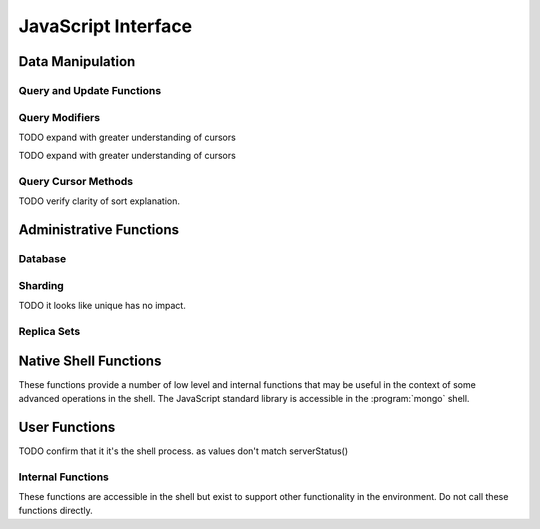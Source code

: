 ====================
JavaScript Interface
====================

.. highlight_language: javascript
.. highlight:: javascript

Data Manipulation
-----------------

Query and Update Functions
~~~~~~~~~~~~~~~~~~~~~~~~~~

.. js:function:: find(query,projection)

   :param JSON query: A :term:`JSON document` that specifies the
                     :term:`query` using valid :term:`JSON` and
                     :doc:`query operators </reference/operators>`.

   :param JSON projection: A JSON document that controls the
                           :term:`projection`, or the contents of the
                           data returned.

   :returns: All of the documents that match the ``query`` document.

   Provides access to querying functionality. The argument to
   ``find()`` takes the form of a :term:`JSON` document. See the
   ":doc:`/reference/operators`" for an overview of the available
   operators to provide query functionality.

.. js:function:: findOne(query)

   :param JSON query: A JSON document that specifies the :term:`query`
                     using valid JSON and :doc:`query operators
                     </reference/operators>`.

   :returns: One document that satisfies the query specified as the
             argument to this function.

   If multiple documents satisfy the query, this method returns the
   first document according to the :term:`natural order` or insertion
   order in :term:`capped collections <capped collection>`.

.. js:function:: save()

   Provides the ability to create a new document in the current
   database and collection. The argument to ``save()`` takes the form
   of a :term;`JSON` document. See ":ref:`update-operators`" for a
   reference of all operators that affect updates.

.. js:function:: update()

   Provides the ability to update an existing document in the current
   database and collection. The argument to ``update()`` takes the
   form of a :term;`JSON` document. See ":ref:`update-operators`" for
   a reference of all operators that affect updates.

Query Modifiers
~~~~~~~~~~~~~~~

.. js:function:: next()

   Returns the next document in the cursor returned by the
   :js:func:`find()` function. See :js:func:`hasNext()` for related
   functionality.

TODO expand with greater understanding of cursors

.. js:function:: size()

   :returns: A count of the number of documents that match the
             :js:func:`find()` query.

.. js:function:: explain()

   :returns: A document that describes the process used to return the
             query.

   This method may provide useful insight when attempting to optimize
   a query.

   .. seealso:: :mongodb:operator:`$explain` for related functionality
      and ":doc:`/applications/optimization`" regarding optimization
      strategies.

.. js:function:: showDiskLoc()

   :returns: A document that describes the on-disk location of the
             objects returned by the query.

   .. seealso:: :mongodb:operator:`$showDiskLoc` for related
      functionality.

.. js:function:: forEach()

   Provides the ability to loop or iterate over the cursor returned by
   a :js:func:`find()` query and returns each result on the
   shell. Specify a JavaScript function as the argument for the
   ``forEach()`` function. Consider the following example: ::

         db.users.find().forEach( function(u) { print("user: " + u.name); } );

   .. seealso:: :js:func:`map()` for similar functionality.

.. js:function:: map()

   Provides the ability to loop or iterate over the cursor returned by
   a :js:func:`find()` query and returns each result as the member of
   an array. Specify a JavaScript function as the argument for the
   ``map()`` function. Consider the following example: ::

         db.users.find().map( function(u) { print("user: " + u.name); } );

   .. seealso:: :js:func:`forEach()` for similar functionality.

.. js:function:: hasNext()

   :returns: boolean.

   ``hasNext()`` returns ``true`` if the cursor returned by the
   :js:func:`find()` query contains documents that can be iterated
   over to return results.

TODO expand with greater understanding of cursors

Query Cursor Methods
~~~~~~~~~~~~~~~~~~~~

.. js:function:: count()

   Append the ``count()`` method to a ":js:func:`.find()`" query to
   return the number of matching objects for any query. ``count()`` is
   optimized to perform this operation on the MongoDB server rather
   than in the application code.

   In normal operation, ``count()`` ignores the effects of the
   :js:func:`skip()` and :js:func:`limit()`. To consider these
   effects specify "``count(true)``".

.. js:function:: limit()

   Append the ``limit()`` method to a ":js:func:`find()`" query to
   specifies the maximum number of documents a query will
   return. ``limit()`` is analogous to the ``LIMIT`` statement in a
   SQL database.

   Use ``limit()`` to maximize performance and avoid having MongoDB
   return more results than are required for processing.

   A ``limit()`` value of 0 (e.g. "``.limit(0)``") is equivalent to
   setting no limit.

.. js:function:: skip()

   Append ``skip()`` to a ":js:func:`.find()`" query to control where
   MongoDB begins returning results. This approach may be useful in
   implementing "paged" results. Consider the following JavaScript
   function as an example of the sort function: ::

        function printStudents(pageNumber, nPerPage) {
           print("Page: " + pageNumber);
           db.students.find().skip((pageNumber-1)*nPerPage).limit(nPerPage).forEach( function(student) { print(student.name + "<p>"); } );
        }

   The ``skip()`` method can be quite costly because it requires the
   serer to walk from the beginning of the collection or index to get
   the offset or skip position before beginning to return result. As
   offset (e.g. ``pageNumber`` above) increases, ``skip()`` will
   become slower and more CPU intensive. With larger collections,
   ``skip()`` may become IO bound.

   Consider using range-based pagination for these kinds of
   tasks. That is, query for a range of objects, using logic within
   the application to determine the pagination rather than the
   database itself. This approach features better index utilization,
   if you do not need to easily jump to a specific page.

.. js:function:: snapshot()

   Append the ``snapshot()`` method to the :js:func:`find()` query to
   toggle the "snapshot" mode. This ensures that the query will not
   miss any documents and return no duplicates, when objects are
   updated while the query runs. Snapshot mode does not impact the
   handling of documents which are added or removed during the query.

   Queries with results of less less than 1 megabyte are effectively
   snapshotted.

TODO verify clarity of sort explanation.

.. js:function:: sort()

   Append the ``sort()`` method to the :js:func:`find()`" queries to control
   the order that matching documents are returned by the
   operation. Consider the following example: ::

        db.collection.find().sort( { age: -1 } );

   Here, all documents in ``collection`` are returned ordered based on
   the ``age`` field in descending order. Specify a value of negative
   one (e.g. "``-1``", as above) to sort in descending order or a
   positive value (e.g. "``1``") to sort in ascending order.

   Unless you have a index for the specified key pattern, use
   ``sort()`` in conjunction with :js:func:`limit()` to avoid
   requiring MongoDB to perform a large in-memory
   sort. :js:func:`limit()` increases the speed and reduce the amount
   of memory required to return this query by way of an optimized
   algorithm.

Administrative Functions
------------------------

Database
~~~~~~~~

.. js:function:: db.addUser("username", "password"[, readOnly])

   :param string username: Specifies a new username.

   :param string password: Specifies the corresponding password.

   :param boolean readOnly: Optionally restricts a user to read-privileges
                            only. Defaults to false.

   Use this function to create new database users, by specifying a
   username, password as arguments to the command. If you want to
   restrict this user to only have read-only privileges; however, this
   defaults to false.

.. js:function:: db.auth("username", "password")

   :param string username: Specifies an existing username with access
                           privileges for this database.

   :param string password: Specifies the corresponding password.

   Allows a user to authenticate to the database from within the
   shell. Alternatively use :option:`mongo --username` and
   :option:`--password <mongo --password>` to specify authentication
   credentials.

.. js:function:: db.cloneDatabase("hostname")

   :param string hostname: Specifies the hostname to copy the current
                           node.

   Use this function to copy a database from a remote to the current
   database. The command assumes that the remote database has the same
   name as the current database. Use the following command to change
   to the database "``importdb``": ::

        use importdb

   New databases are implicitly created, so the current host does not
   need to have a database named ``importdb`` for this command to
   succeed.

   This function provides a wrapper around the MongoDB database
   command ":mongodb:command:`clone`." The :mongodb:command:`copydb`
   database command provide related functionality.

.. js:function:: db.commandHelp(command)

   :param command: Specifies a :doc:`database command name
                   </reference/commands>`.

   :returns: Help text for a :doc:`database commands </reference/commands>`.

.. js:function:: db.copyDatabase(origin, destination, hostname)

   :param database origin: Specifies the name of the database on the
                           origin system.

   :param database destination: Specifies the name of the database
                                that you wish to copy the origin
                                database into.

   :param origin hostname: Indicate the hostname of the origin database
                           host.

   Use this function to copy a specific database, named "``origin``"
   running on the system accessible via "``hostname``" into the local
   database named "``destination``". The destination database will be
   created implicitly if it does not already exit.

   This function provides a wrapper around the MongoDB database
   command ":mongodb:command:`copydb`." The :mongodb:command:`clone`
   database command provide related functionality.

.. js:function:: db.createCollection(name [{size: <value>, capped: <boolean> , max <bytes>}] )

   :param string name: Specifies the name of a collection to create.

   :param JSON capped: Optional. If specified this document creates a
                       capped collection. The capped argument is a
                       JSON document that contains the following three
                       fields:

   :param bytes size: Specifies a maximum size in bytes, for the as a
                      ":term:`cap <capped collection>` for the
                      collection.

   :param boolean capped: Enables a :term:`collection cap <capped
                          collection>`. False by default. If enabled,
                          you must specify a ``size`` parameter.

   :param int max: Optional. Specifies a maximum "cap," in number of
                   documents for capped collections. You must also
                   specify ``size`` when specifying ``max``.

   Explicitly creates a new collation. Because collections are
   created implicitly when referenced, this command is primarily used
   for creating new capped collections.

   Capped collections have maximum size or document counts that limit
   their ability to grow beyond maximum thresholds. All capped
   collections must specify a maximum size, but may also specify a
   maximum document count. Documents will be truncated if a collection
   reaches the maximum size limit before the maximum document count,
   documents will be truncated. Consider the following example: ::

        db..createCollection(log, { size : 5120, capped : true, max : 5000 } )

   This command creates a collection named log with a maximum size of
   5 megabytes (5120 bytes,) or a maximum of 5000 documents.

   This command provides a wrapper around the database command
   ":mongodb:command:`create`. See the ":doc:`/core/capped-collections`"
   document for more information about capped collections.

.. js:function:: db.currentOp()

   :returns: A :term:`JSON` document that contains an array named
             "``inprog``".

   The ``inprog`` array reports the current operation in the database
   instance.

.. js:function:: db.dropDatabase()

   Removes (and deletes) the current database. Does not change the
   current database, so the creation of any documents in this database
   will create.

.. js:function:: db.eval(function, arguments)

   :param JavaScript function: A JavaScript function.

   :param arguments: A list of arguments to be passed to the
                     JavaScript function.

   Makes it possible to execute JavaScript codes using the JavaScript
   interpreter embeded in the database server. In this environment the
   "``db``" variable on the server is set to the name of the current
   database.

   .. warning::

      Do not use :js:func:`db.eval()` for long running operations, as
      :js:func:`db.eval()` blocks all other operations. Consider using
      :doc:`map reduce </core/map-reduce>` for similar functionality in
      these situations.

.. js:function:: db.getCollection(name)

   :param name: The name of a collection.

   :returns: The name of a collection.

   Use this command to describe collections that may interact with the
   shell itself, including collections with names that begin with
   "``_``" or mirror the :doc:`database commands
   </reference/commands>`.

.. js:function:: db.getCollectionNames()

   :returns: An array containing all collections in the existing
             database.

.. js:function:: db.getLastError()

   :returns: The last error message as a string.

   In many situation MongoDB drivers and users will, attach this
   command to a write operation to ensure that writes succeed. Using
   This "safe mode" is ideal for many--but not all--write operations.

   .. seealso:: ":ref:`Replica Set Write Propagation <replica-set-write-propagation>`"
      and ":mongodb:command:`getLastError`."

.. js:function:: db.getLastErrorObj()

   :returns: A full JSON document with status information.

.. js:function:: db.getMongo()

   :returns: The current connection status.

   This is returned when the shell initiates. Use this command to
   ensure that your :option:`mongo` instance is connected to the
   proper database instance.

.. js:function:: db.getMongo().setSlaveOk()

   For the current session, this command permits read operations from
   non-master (i.e. :term:`slave` or :term:`secondary`) nodes.

   In essence, this indicates that "eventually consistent" read
   operations are acceptable for the current connection. This function
   Provides the same functionality as :js:func:`rs.slaveOk()`.

.. js:function:: db.getName()

   :returns: the current database name.

.. js:function:: db.getPrevError()

   :returns: A status document, containing the errors.

   This output reports all errors since the last time the
   :mongodb:command:`resetError` (also :js:func:`db.resetError()`)
   command was issued.

   This command provides a wrapper around the
   :mongodb:command:`getPrevError` command.

.. js:function:: db.getProfilingLevel()

   This function provides a wrapper around the database command
   ":mongodb:command:`profile`" and returns the current profiling
   level.

   .. deprecated:: 1.8.4
      Use :js:func:`db.getProfilingStatus()` for related functionality.

.. js:function:: db.getProfilingStatus()

   :returns: The current :mongodb:command:`profile` level and
             :mongodb:setting:`slowms` setting.

.. js:function:: db.getReplicationInfo()

   :returns: A status document.

   This output reports statistics related to replication. These values
   are documented in
   the ":doc:`/reference/replication-info`" document.

.. js:function:: db.getSiblingDB()

   Used to return another database without modifying the current
   "``db``" setting in the shell environment.

.. js:function:: db.killOP(opid)

   :param oppid: Specify an operation ID.

   Terminates the specified operation. Use :js:func:`db.currentOp()`
   to determine the current operation.

.. js:function:: db.listCommands()

   Provides a list of all database commands. See the
   ":doc:`/reference/commands`" document for a more extensive index of
   these options.

.. js:function:: db.logout()

   Forces the current session to end the current authentication
   session. This function has no effect if the current session is not
   authenticated.

   This function provides a wrapper around the database command
   ":mongodb:command:`logout`".

.. js:function:: db.printCollectionStats()

   Provides a wrapper around the :js:func:`db.[collection].stats()` and
   returns statistics from every collection separated by three hyphen
   characters.

   .. seealso:: ":doc:`/reference/collection-statistics`"

.. js:function:: db.printReplicationInfo()

   Provides a formatted report of the status of a :term:`replica set`
   from the perspective of the :term:`primary` node. See the
   ":doc:`/reference/replica-status`" for more information regarding
   the contents of this output.

   This function will return :js:func:`printSlaveReplicationInfo()` if
   issued against a :term:`secondary` node.

.. js:function:: db.printSlaveReplicationInfo()

   Provides a formatted report of the status of a :term:`replica set`
   from the perspective of the :term:`secondary` node. See the
   ":doc:`/reference/replica-status`" for more information regarding
   the contents of this output.

.. js:function:: db.printShardingStatus()

   Provides a formatted report of the status of the shards and the
   information regarding the chunks of the database for the current
   :term:`shard cluster`.

   .. seealso:: :js:func:`sh.status()`

.. js:function:: db.removeUser(username)

   :param username: Specify a database username.

   Removes the specified username from the database.

.. js:function:: db.repairDatabase()

   Checks and repairs errors and inconsistencies with the data
   storage. This function is analogous to a ``fsck`` operation for
   file systems. Additionally, the function compacts the database to
   optimize the current database's storage utilization, as with the
   :mongodb:command:`compact` command.

   This function has the same effect as using the runtier option
   ":option:`mongodb --repair`," but only operates on the current
   database.

   This command provides a wrapper around the database command
   ":mongodb:command:`repairDatabase`".

.. js:function:: db.resetError()

   Resets the error message returned by :js:func:`db.getPrevError` or
   :mongodb:command:`getPrevError`. Provides a wrapper around the
   :mongodb:command:`resetError` command.

.. js:function:: db.runCommand(command)

   :param JSON command: Specifies a :term:`database command` in the
                        form of a JSON document.

   :param string command: Alternatively, if a :doc:`command
                          </reference/commands>` is specified as a
                          string it is transformed to "``{ command: 1 }``".

   Provides a method to run :doc:`database commands
   </reference/commands>` that are specified in the form a
   :term:`JSON` document. If the command is specified as a string
   (e.g. "``cmd``") then this function will run a command equivalent
   to "``{ cmd : 1 }``".

   This is the preferred method to issue database commands, as it
   provides a consistent interface between the shell and drivers.

.. js:function:: db.serverStatus()

   Returns a JSON document that provides an over view of the database
   process' state.

   This command provides a wrapper around the database command
   :mongodb:command:`serverStatus`.

   .. seealso:: ":doc:`/reference/server-status`" for complete
      documentation of the output of this function.

.. js:function:: db.setProfilingLevel(level, [slowms])

   :param level: Specify a profiling level, see list of possible
                 values below.

   :param slowms: Optionally modify the threshold for a query or
                  operation to be considered "slow."

   Modifies the current :term:`database profiler` level. This allows
   administrators to capture data regarding performance. The database
   profiling system can impact performance and can allow the server to
   write the contents of queries to the log, which might information
   security implications for your deployment.

   The following profiling levels are available:

   =========  ==================================
   **Level**  **Setting**
   ---------  ----------------------------------
      0       Off. No profiling.
      1       On. Only includes slow operations.
      2       On. Includes all operations.
   =========  ==================================

   Also configure the ``slowms`` option to set the threshold for the
   profiler to consider a query "slow." This value is specified in
   milliseconds and overrides the default
   :mongodb:setting:`configuration value <slowms>` or :option:`runtime
   option <mongod --slowms>`.

   This command provides a wrapper around the database command
   :mongodb:command:`profile`.

   The output of the database profiler is written to the
   ``system.profile`` collection.

.. js:function:: db.shutdownServer()

   Shuts down the current :option:`mongod` or :option:`mongos`
   process cleanly and safely.

   This function will fail if the current database *is not* the admin
   database.

   This command provides a wrapper around the :mongodb:command:`shutdown`.

.. js:function:: db.stats(scale)

   :param optional scale: Specifies the scale to deliver
                          results. Unless specified, all data are
                          reported in bytes.

   :returns: A :term:`JSON document` that contains statistics
             reflecting the database system's state.

   This function provides a wrapper around the database command
   ":mognodb:command:`dbstats`". The "``scale``" option allows you to
   configure how the values of bytes are scaled. For example, specify
   a "``scale``" value of "``1024``" to display kilobytes rather than
   bytes.

   See the ":doc:`/reference/database-statistics`" document for an
   overview of this output.

.. js:function:: db.collection.stats(scale)

   :param optional scale: Specifies the scale to deliver
                          results. Unless specified, all data are
                          reported in bytes.

   :param collection: Specify the name of the collection in the
                      function call.

   :returns: A :term:`JSON document` containing statistics that
             reflecting the state of the specified collection.

   This function provides a wrapper around the database command
   :mongodb:command:`collstats`. The "``scale``" option allows you to
   configure how the values of bytes are scaled. For example, specify
   a "``scale``" value of "``1024``" to display kilobytes rather than
   bytes.

   See the ":doc:`/reference/collection-statistics`" document for an
   overview of this output.

.. js:function:: db.version()

   :returns: The version of the :option:`mongod` instance.

.. js:function:: db.fsyncLock()

   Forces the database to flush all write operations to the disk and
   locks the database to prevent additional writes until the lock is
   released using the :js:func:`db.fsyncUnlock()` command.

   This command provides a simple wrapper around a
   :mongodb:command:`fsync` database command with the following
   syntax: ::

        { fsync: 1, lock: true }

   This function is used to lock the database and create a window for
   :doc:`backup operations </administration/backups>`.

.. js:function:: db.fsyncUnock()

   Unlocks a database server to allow writes to reverse the operation
   of a :js:func:`db.fsyncLock()` operation. Typically used to allow
   writes following a database :doc:`backup operation
   </administration/backups>`.

Sharding
~~~~~~~~

.. seealso:: ":doc:`/core/sharding`" for more information on the
   sharding technology and methods for creating :term:`shard clusters
   <shard cluster>`.

.. js:function:: sh.addShard(host)

   :param hostname host: Specify the hostname of a new shard server.

   Use this to add shard instances to the present :term:`shard
   cluster`. The ``host`` parameter can be in any of the following
   forms: ::

        [hostname]
        [hostname]:[port]
        [set]/[hosname]
        [set]/[hosname],[hostname]:port

   You can specify shards using the hostname, or a hostname and port
   combination if the shard is ruining on a non-standard port. A
   :term:`replica set` can also function as a shard member. In these
   cases supply ``addShard`` with the set name, followed by at least
   one existing member of the set as a seed in a comma separated list,
   as in the final two examples.

   This function provides a wrapper around the administrative command
   :mognodb:command:`addShard`.

.. js:function:: sh.enableSharding(database)

   :param name database: Specify a database name to shard.

   Enables sharding on the specified database. This does not
   automatically shard the database, but makes it possible to begin
   sharding collections using :js:func:`sh.shardCollection()`.

.. js:function:: sh.shardCollection(collection,key,unique)

   :param name collection: The name of the collection to shard.

   :param JSON key: A JSON document containing :term:`shard key` that
                    will be used to shard and distribute objects among
                    the shards.

   :param boolean unique: Set true.

   Shards the named collection, according to the specified
   :term:`shard key`. Shard keys are presented in the form of a
   :term:`JSON` and can specify either a single shard key, or more
   typically a compound shard key.

TODO it looks like unique has no impact.

.. js:function:: sh.splitFind(collection, query)

   :param string collection: Specify the sharded collection containing
                             the chunk to migrate.

   :param JSON query: Specify a query to identify a document in a
                      specific chunk. Typically specify the
                      :term:`shard key` for a document as the query.

   Splits the chunk containing the document specified by the ``query``
   at its median point, creating two roughly equal chunks. Use
   :js:func:`sh.splitAt()` to split a collection in a specific point.

   In most circumstances, chunk splitting should be left to the
   automated processes. However, when initially deploying a
   :term:`shard cluster` it is necessary to perform some measure of
   :term:`pre-splitting` using manual methods including
   ``sh.splitFind()``.

.. js:function:: sh.splitAt(collection, query)

   :param string collection: Specify the sharded collection containing
                             the chunk to migrate.

   :param JSON query: Specify a query to identify a document in a
                      specific chunk. Typically specify the
                      :term:`shard key` for a document as the query.

   Splits the chunk containing the document specified by the ``query``
   as if that document is at the "middle" of the collection, even if
   the specified document is not the actual median of the
   collection. Use this command to manually split chunks unevenly. Use
   the ":js:func:`sh.splitFind()`" function to split a chunk at the
   actual median.

   In most circumstances, chunk splitting should be left to the
   automated processes. However, when initially deploying a
   :term:`shard cluster` it is necessary to perform some measure of
   :term:`pre-splitting` using manual methods including
   ``sh.splitAt()``.

.. js:function:: sh.moveChunk(collection, query, destination)

   :param string collection: Specify the sharded collection containing
                             the chunk to migrate.

   :param JSON query: Specify a query to identify a document in a
                      specific chunk. Typically specify the
                      :term:`shard key` for a document as the query.

   :param string destination: Specify the name of the shard that you
                              wish to move the designated chunk to.

   Moves the chunk containing the document specified by the ``query``
   to the shard described by ``destination``.

   This function provides a wrapper around the
   :mongodb:command:`moveChunk`. In most circumstances, migration of
   chunks should be automatically handled by the :term:`balancer` and
   should *not* be called manually.

.. js:function:: sh.setBalancerState(state)

   :param boolean state: ``true`` enables the balancer if disabled,
                         and ``false`` disables the balancer.

   Enables or disables the :term:`balancer`. Use
   :js:func:`sh.getBalancerState()` to determine if the balancer is
   currently enabled or disabled and :js:func:`sh.isBalancerRunning()`
   to check its current state.

.. js:function:: sh.getBalancerState()

   :returns: boolean.

   ``sh.getBalancerState()`` returns true if the :term:`balancer` is
   enabled and false if the balancer is disabled. This does not
   reflect the current state of balancing operations: use
   :js:func:`sh.isBalancerRunning()` to check the balancer's current
   state.

.. js:function:: sh.isBalancerRunning()

   :returns: boolean.

   Returns true if the :term:`balancer` process is currently running
   and migrating chunks and false if the balancer process is not
   running. Use :js:func:`sh.getBalancerState()` to determine if the
   balancer is enabled or disabled.

.. js:function:: sh.status()

   :returns: a formatted report of the status of the :term:`shard
             cluster`, including data regarding the distribution of
             chunks.

.. js:function:: sh.help()

   :returns: a basic help text for all sharding related shell
             functions.

.. _replica-set-functions:

Replica Sets
~~~~~~~~~~~~

.. seealso:: ":doc:`/core/replication`" for more information regarding
   replication.

.. js:function:: rs.status()

   :returns: A :term:`JSON document` with status information.

   This output reflects the current status of the replica set, using
   data derived from the heartbeat packets sent by the other members
   of the replica set.

   This command provides a wrapper around the
   :mongodb:command:`replSetGetStatus` :term:`database command`.

   .. seealso:: ":doc:`/reference/replica-status`" for documentation
                of this output.

.. js:function:: rs.initiate(configuration)

   :param JSON,optional configuration: A :term:`JSON document` that
                                       specifies the configuration of
                                       a replica set. If not
                                       specified, a default
                                       configuration is used.

   Initiates a replica set. Optionally takes a configuration argument
   in the form of a :term:`JSON document` that holds the configuration
   of a replica set. Consider the following model of the most basic
   configuration for a 3-member replica set: ::

          {
              _id : <setname>,
               members : [
                   {_id : 0, host : <host0>},
                   {_id : 1, host : <host1>},
                   {_id : 2, host : <host2>},
               ]
          }

   This function provides a wrapper around the
   ":mongodb:command:`replSetInitiate`" :term:`database command`.

.. js:function:: rs.conf(configuration)

   :returns: a :term:`JSON document` that contains the current
             :term:`replica set` configuration object.

.. js:function:: rs.reconfig(configuration)

   :param JSON configuration: A :term:`JSON document` that specifies
                              the configuration of a replica set.

   Initializes a new :term:`replica set` configuration. This function
   will disconnect the shell briefly and forces a reconnection as the
   replica set renegotiates negotiates which node will be
   :term:`primary`. As a result, the shell will display an error even
   if this command succeeds.

   This function will overwrite the existing replica set
   configuration. Use :js:func:`rs.status()` to retrieve the current
   status, and consider the following procedure for modifying a

   This function provides a wrapper around the
   ":mongodb:command:`replSetReconfig`" :term:`database command`.

.. js:function:: rs.add(host,configuration)

   Specify one of the following forms:

   :param string host: Specifies a host (and optionally port-number)
                       for a new host member for the replica set. This
                       host will be added with the default
                       configuration.

   :param JSON configuration: A :term:`JSON document` that specifies a
                              new replica set member, with a custom
                              configuration.

   Provides a simple method to add a member to an existing
   :term:`replica set`. You can specify new hosts in one of two ways:
   as a "hostname" with an optional port number to use the default
   configuration, or a as a JSON configuration object.

   This function will disconnect the shell briefly and forces a
   reconnection as the replica set renegotiates negotiates which node
   will be :term:`primary`. As a result, the shell will display an
   error even if this command succeeds.

   ``rs.add()`` provides a wrapper around some of the functionality of
   the ":mongodb:command:`replSetReconfig`" :term:`database command`.

.. js:function:: rs.addArb(hostname)

   :param string host: Specifies a host (and optionally port-number)
                       for a arbiter member for the replica set.

   Adds a new :term:`arbiter` to an existing replica set.

   This function will disconnect the shell briefly and forces a
   reconnection as the replica set renegotiates negotiates which node
   will be :term:`primary`. As a result, the shell will display an
   error even if this command succeeds.

.. js:function:: rs.stepDown(seconds)

   :param init seconds: Specify the duration of this operation. If not
                        specified the command uses the default value
                        of 60 seconds.

   :returns: disconnects shell.

   Forces the current replica set member to step down as
   :term:`primary` and then attempt to avoid election as primary for
   the designated number of seconds. Produces an error if the current
   node is not primary.

   This function will disconnect the shell briefly and forces a
   reconnection as the :term:`replica set` renegotiates which node
   will be :term:`primary`. As a result, the shell will display an
   error even if this command succeeds.

   ``rs.step()`` provides a wrapper around the :term:`database
   command` :mongodb:command:`replSetStepDown`.

.. js:function:: rs.freeze(seconds)

   :param init seconds: Specify the duration of this operation.

   Forces the current node to become ineligible to become primary for
   the period specified.

   ``rs.freeze()`` provides a wrapper around the :term:`database
   command` :mongodb:command:`replSetFreeze`.

.. js:function:: rs.remove(hostname)

   :param hostname: Specify one of the existing hosts to remove from
                    the current replica set.

   Removes the node described by the "``hostname`` parameter from the
   current :term:`replica set`. This function will disconnect the
   shell briefly and forces a reconnection as the :term:`replica set`
   renegotiates negotiates which node will be :term:`primary`. As a
   result, the shell will display an error even if this command
   succeeds.

.. js:function:: rs.slaveOk()

   Provides a shorthand for :js:func:`db.getMongo().setSlaveOK()`,
   which allows the current connection to allow read operations to run
   on :term:`secondary` nodes.

.. js:function:: db.isMaster()

   Returns a status document with fields that includes the
   "``ismaster`` field that reports if the current node is the
   :term:`primary` node, as well as a report of the current
   replication configuration.

   This function provides a wrapper around the :term:`database
   command` :mongodb:command:`isMaster`

.. js:function:: rs.help()

   Returns a basic help text for all of the :doc:`replication
   </core/replication>` related shell functions.

Native Shell Functions
----------------------

These functions provide a number of low level and internal functions
that may be useful in the context of some advanced operations in the
shell. The JavaScript standard library is accessible in the
:program:`mongo` shell.

User Functions
--------------

.. js:function:: load("file")

   :para string file: Specify a path and file name containing
                      JavaScript.

   This native function loads and runs a JavaScript file into the
   current shell environment. To run JavaScript with the mongo shell,
   you can either:

   - use the ":option:`--eval <mongo --eval>`" option when invoking
     the shell to evaluate a small amount of JavaScript code, or

   - specify a file name with ":ref:`mongo <mongo-shell-file>`".
     :option:`mongo` will execute the script and then exit. Add the
     :option:`--shell <mongo --shell>` option to return to the shell after
     running the command.

   Files loaded with the ``load()`` function are specified relative to
   the directory context of the current :option:`mongo` shell
   session. Check this context with the ":js:func:`pwd()`" function.

.. js:function:: quit()

   Exits the current shell session.

.. js:function:: getMemInfo()

   Returns a document with two fields that report the amount of memory
   used by the shell process. The fields returned are :term:`resident
   <resident memory>` and :term:`virtual <virtual memory>`.

TODO confirm that it it's the shell process. as values don't match serverStatus()

.. js:function:: _srand()

   For internal use.

   .. I can't get this function to work, but it's imported in the source. -sk

.. js:function:: _rand()

   :returns: A random number between ``0`` and ``1``.

   This function provides functionality similar to the
   "``Math.rand()``" function from the standard library.

.. js:function:: _isWindows()

   :returns: boolean.

   Returns "true" if the server is running on a system that is
   Windows, or "false"  if the server is running on a Unix or Linux
   systems.

.. js:function:: ls()

   Returns a list of the files in the current directory.

   This function returns with output relative to the current shell
   session, and does not impact the server.

.. js:function:: pwd()

   Returns the current directory.

   This function returns with output relative to the current shell
   session, and does not impact the server.
.. js:function:: cd("path")

   :param string file: Specify a path on the local file system.

   Changes the current context to the specified path.

   This function returns with output relative to the current shell
   session, and does not impact the server.

   .. note:: This feature is not yet implemented.

.. js:function:: cat("filename")

   :param string filename: Specify a path and file name on the local file
                          system.

   Returns the contents of the specified file.

   This function returns with output relative to the current shell
   session, and does not impact the server.

.. js:function:: md5sumFile("filename")

   :param string filename: a file name.

   :returns: The :term:`md5` hash of the specified file.

   .. note:: The specified filename must refer to a file located on
             the system running the :option:`mongo` shell.

.. js:function:: mkdir("path")

   :param string path: A path on the local filesystem.

   Creates a directory at the specified path. This command will create
   the entire path specified, if the enclosing directory or
   directories do not already exit.

   Equivalent to :option:`mkdir -p` with BSD or GNU utilities.

.. js:function:: hostname()

   :returns: The hostname of the system running the :option:`mongo`
              shell process.

.. js:function:: getHostName()

   :returns: The hostname of the system running the :option:`mongo`
             shell process.

.. js:function:: removeFile("filename")

   :param string filename: Specify a filename or path to a local
                           file.

   :returns: boolean.

   Removes the specified file from the local file system.

.. js:function:: fuzzFile("filename")

   :param string filename: Specify a filename or path to a local
                           file.

   :returns: null

   For internal use.

.. js:function:: listFiles()

   Returns an array, containing one document per object in the
   directory. This function operates in the context of the
   :option:`mongo` process. The included fields are:

   .. describe:: name

      Returns a string which contains the name of the object.

   .. describe:: isDirectory

      Returns true or false if the object is a directory.

   .. describe:: size

      Returns the size of the object in bytes. This field is only
      present for files.

Internal Functions
~~~~~~~~~~~~~~~~~~

These functions are accessible in the shell but exist to support other
functionality in the environment. Do not call these functions
directly.

.. js:function:: _startMognoProgram()

   For internal use.

.. js:function:: runProgram()

   For internal use.

.. js:function:: run()

   For internal use.

.. js:function:: runMongoProgram()

   For internal use.

.. js:function:: stopMongod()

   For internal use.

.. js:function:: stopMongoProgram()

   For internal use.

.. js:function:: stopMongoProgramByPid()

   For internal use.

.. js:function:: rawMongoProgramOutput()

   For internal use.

.. js:function:: clearRawMongoProgramOutput()

   For internal use.

.. js:function:: waitProgram()

   For internal use.

.. js:function:: waitMongoProgramOnPort()

   For internal use.

.. js:function:: resetDbpath()

   For internal use.

.. js:function:: copyDbpath()

   For internal use.
